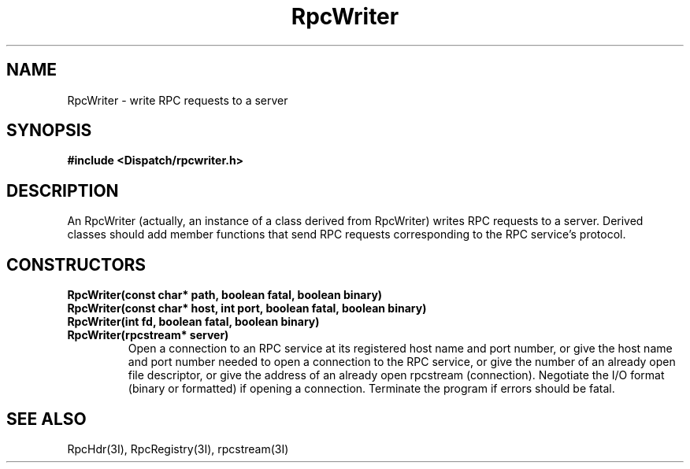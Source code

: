 .TH RpcWriter 3I "27 March 1991" "InterViews" "InterViews Reference Manual"
.SH NAME
RpcWriter \- write RPC requests to a server
.SH SYNOPSIS
.B #include <Dispatch/rpcwriter.h>
.SH DESCRIPTION
An RpcWriter (actually, an instance of a class derived from RpcWriter)
writes RPC requests to a server.  Derived classes should add member
functions that send RPC requests corresponding to the RPC service's
protocol.
.SH CONSTRUCTORS
.TP
.B "RpcWriter(const char* path, boolean fatal, boolean binary)"
.ns
.TP
.B "RpcWriter(const char* host, int port, boolean fatal, boolean binary)"
.ns
.TP
.B "RpcWriter(int fd, boolean fatal, boolean binary)"
.ns
.TP
.B "RpcWriter(rpcstream* server)"
Open a connection to an RPC service at its registered host name and
port number, or give the host name and port number needed to open a
connection to the RPC service, or give the number of an already open
file descriptor, or give the address of an already open rpcstream
(connection).  Negotiate the I/O format (binary or formatted) if
opening a connection.  Terminate the program if errors should be
fatal.
.SH SEE ALSO
RpcHdr(3I),
RpcRegistry(3I),
rpcstream(3I)
